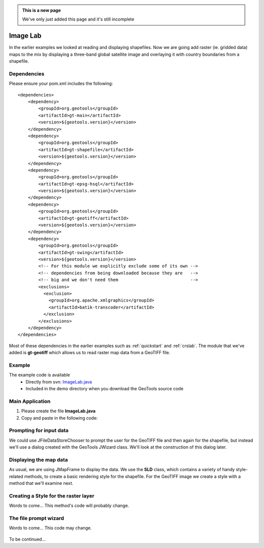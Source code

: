 .. _imagelab:

.. admonition:: This is a new page 

   We've only just added this page and it's still incomplete

Image Lab
===========

In the earlier examples we looked at reading and displaying shapefiles. Now we are going add raster (ie. gridded data) maps to the mix by displaying a three-band global satellite image and overlaying it with country boundaries from a shapefile.

Dependencies
------------
 
Please ensure your pom.xml includes the following::

    <dependencies>
        <dependency>
            <groupId>org.geotools</groupId>
            <artifactId>gt-main</artifactId>
            <version>${geotools.version}</version>
        </dependency>
        <dependency>
            <groupId>org.geotools</groupId>
            <artifactId>gt-shapefile</artifactId>
            <version>${geotools.version}</version>
        </dependency>
        <dependency>
            <groupId>org.geotools</groupId>
            <artifactId>gt-epsg-hsql</artifactId>
            <version>${geotools.version}</version>
        </dependency>
        <dependency>
            <groupId>org.geotools</groupId>
            <artifactId>gt-geotiff</artifactId>
            <version>${geotools.version}</version>
        </dependency>
        <dependency>
            <groupId>org.geotools</groupId>
            <artifactId>gt-swing</artifactId>
            <version>${geotools.version}</version>
            <!-- For this module we explicitly exclude some of its own -->
            <!-- dependencies from being downloaded because they are   -->
            <!-- big and we don't need them                            -->
            <exclusions>
              <exclusion>
                <groupId>org.apache.xmlgraphics</groupId>
                <artifactId>batik-transcoder</artifactId>
              </exclusion>
            </exclusions>
        </dependency>
    </dependencies>

Most of these dependencies in the earlier examples such as :ref:`quickstart` and :ref:`crslab`. The module that we've added is **gt-geotiff** which allows us to read raster map data from a GeoTIFF file.
 
Example
-------

The example code is available
 * Directly from svn: ImageLab.java_
 * Included in the demo directory when you download the GeoTools source code

.. _ImageLab.java: http://svn.osgeo.org/geotools/trunk/demo/example/src/main/java/org/geotools/demo/ImageLab.java 

Main Application
----------------
1. Please create the file **ImageLab.java**
2. Copy and paste in the following code:

   .. literalinclude:: ../../../../../demo/example/src/main/java/org/geotools/demo/ImageLab.java
      :language: java
      :start-after: // docs start source
      :end-before: // docs end main

Prompting for input data
------------------------

We could use JFileDataStoreChooser to prompt the user for the GeoTIFF file and then again for the shapefile, but instead we'll use a dialog created with the GeoTools JWizard class. We'll look at the construction of this dialog later. 

   .. literalinclude:: ../../../../../demo/example/src/main/java/org/geotools/demo/ImageLab.java
      :language: java
      :start-after: // docs start get layers
      :end-before: // docs end get layers

Displaying the map data
-----------------------

As usual, we are using JMapFrame to display the data. We use the **SLD** class, which contains a variety of handy style-related methods, to create a basic rendering style for the shapefile. For the GeoTIFF image we create a style with a method that we'll examine next.

   .. literalinclude:: ../../../../../demo/example/src/main/java/org/geotools/demo/ImageLab.java
      :language: java
      :start-after: // docs start display layers
      :end-before: // docs end display layers

Creating a Style for the raster layer
-------------------------------------

Words to come...  This method's code will probably change.

   .. literalinclude:: ../../../../../demo/example/src/main/java/org/geotools/demo/ImageLab.java
      :language: java
      :start-after: // docs start create style
      :end-before: // docs end create style

The file prompt wizard
----------------------

Words to come... This code may change.

   .. literalinclude:: ../../../../../demo/example/src/main/java/org/geotools/demo/ImageLab.java
      :language: java
      :start-after: // docs start wizard
      :end-before: // docs end source

To be continued...


